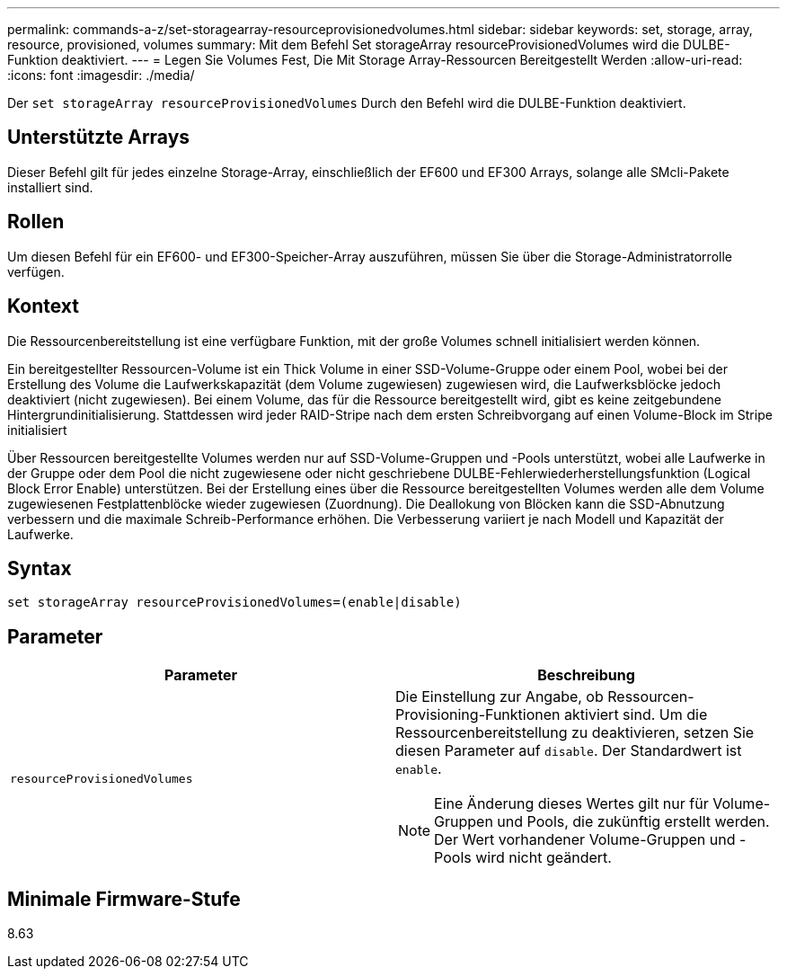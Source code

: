 ---
permalink: commands-a-z/set-storagearray-resourceprovisionedvolumes.html 
sidebar: sidebar 
keywords: set, storage, array, resource, provisioned, volumes 
summary: Mit dem Befehl Set storageArray resourceProvisionedVolumes wird die DULBE-Funktion deaktiviert. 
---
= Legen Sie Volumes Fest, Die Mit Storage Array-Ressourcen Bereitgestellt Werden
:allow-uri-read: 
:icons: font
:imagesdir: ./media/


[role="lead"]
Der `set storageArray resourceProvisionedVolumes` Durch den Befehl wird die DULBE-Funktion deaktiviert.



== Unterstützte Arrays

Dieser Befehl gilt für jedes einzelne Storage-Array, einschließlich der EF600 und EF300 Arrays, solange alle SMcli-Pakete installiert sind.



== Rollen

Um diesen Befehl für ein EF600- und EF300-Speicher-Array auszuführen, müssen Sie über die Storage-Administratorrolle verfügen.



== Kontext

Die Ressourcenbereitstellung ist eine verfügbare Funktion, mit der große Volumes schnell initialisiert werden können.

Ein bereitgestellter Ressourcen-Volume ist ein Thick Volume in einer SSD-Volume-Gruppe oder einem Pool, wobei bei der Erstellung des Volume die Laufwerkskapazität (dem Volume zugewiesen) zugewiesen wird, die Laufwerksblöcke jedoch deaktiviert (nicht zugewiesen). Bei einem Volume, das für die Ressource bereitgestellt wird, gibt es keine zeitgebundene Hintergrundinitialisierung. Stattdessen wird jeder RAID-Stripe nach dem ersten Schreibvorgang auf einen Volume-Block im Stripe initialisiert

Über Ressourcen bereitgestellte Volumes werden nur auf SSD-Volume-Gruppen und -Pools unterstützt, wobei alle Laufwerke in der Gruppe oder dem Pool die nicht zugewiesene oder nicht geschriebene DULBE-Fehlerwiederherstellungsfunktion (Logical Block Error Enable) unterstützen. Bei der Erstellung eines über die Ressource bereitgestellten Volumes werden alle dem Volume zugewiesenen Festplattenblöcke wieder zugewiesen (Zuordnung). Die Deallokung von Blöcken kann die SSD-Abnutzung verbessern und die maximale Schreib-Performance erhöhen. Die Verbesserung variiert je nach Modell und Kapazität der Laufwerke.



== Syntax

[listing]
----
set storageArray resourceProvisionedVolumes=(enable|disable)
----


== Parameter

[cols="2*"]
|===
| Parameter | Beschreibung 


 a| 
`resourceProvisionedVolumes`
 a| 
Die Einstellung zur Angabe, ob Ressourcen-Provisioning-Funktionen aktiviert sind. Um die Ressourcenbereitstellung zu deaktivieren, setzen Sie diesen Parameter auf `disable`. Der Standardwert ist `enable`.

[NOTE]
====
Eine Änderung dieses Wertes gilt nur für Volume-Gruppen und Pools, die zukünftig erstellt werden. Der Wert vorhandener Volume-Gruppen und -Pools wird nicht geändert.

====
|===


== Minimale Firmware-Stufe

8.63

